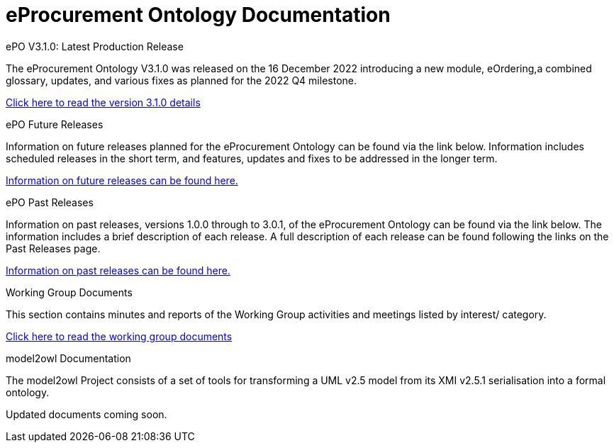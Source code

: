 = eProcurement Ontology Documentation

[.tile-container]
--

[.tile]
.ePO V3.1.0: Latest Production Release
****
The eProcurement Ontology V3.1.0 was released on the 16 December 2022 introducing a new module, eOrdering,a combined glossary, updates, and various fixes as planned for the 2022 Q4 milestone.

xref:index_epo_3.1.0.adoc[Click here to read the version 3.1.0 details]

****

[.tile]
.ePO Future Releases
****
Information on future releases planned for the eProcurement Ontology can be found via the link below. Information includes scheduled releases in the short term, and features, updates and fixes to be addressed in the longer term.

xref:future_releases@EPO::index.adoc[Information on future releases can be found here.]
****

[.tile]
.ePO Past Releases
****
Information on past releases, versions 1.0.0 through to 3.0.1, of the eProcurement Ontology can be found via the link below. The information includes a brief description of each release. A full description of each release can be found following the links on the Past Releases page.

xref:past_releases.adoc[Information on past releases can be found here.]
****

[.tile]
.Working Group Documents
****
This section contains minutes and reports of the Working Group activities and meetings listed by interest/ category.

xref:master@epo-wgm::index.adoc[Click here to read the working group documents]
****

[.tile]
.model2owl Documentation
****
The model2owl Project consists of a set of tools for transforming a UML v2.5 model from its XMI v2.5.1 serialisation into a formal ontology.

//xref:xxx@EPO::index.adoc[update when ready]
Updated documents coming soon.
****
--